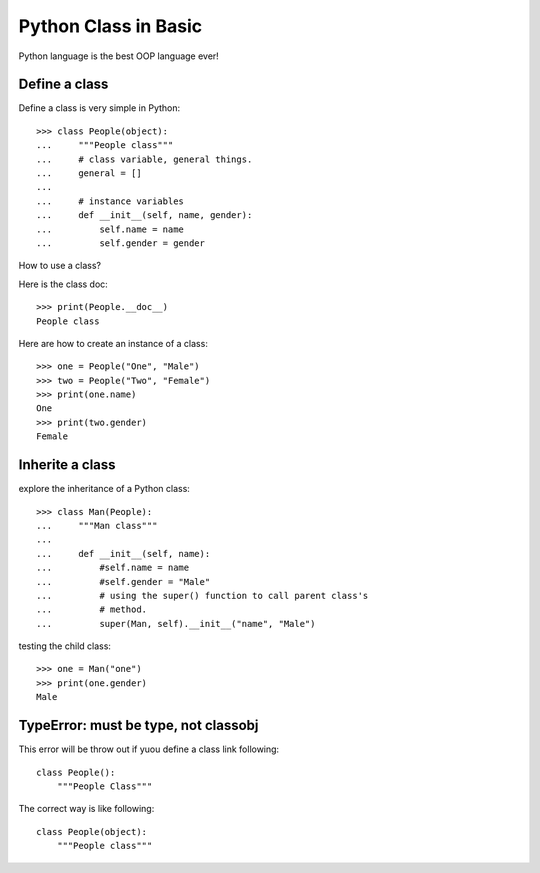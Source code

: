 Python Class in Basic
=====================

Python language is the best OOP language ever!

Define a class
--------------

Define a class is very simple in Python::

  >>> class People(object):
  ...     """People class"""
  ...     # class variable, general things.
  ...     general = []
  ...
  ...     # instance variables
  ...     def __init__(self, name, gender):
  ...         self.name = name
  ...         self.gender = gender

How to use a class?

Here is the class doc::

  >>> print(People.__doc__)
  People class

Here are how to create an instance of a class::

  >>> one = People("One", "Male")
  >>> two = People("Two", "Female")
  >>> print(one.name)
  One
  >>> print(two.gender)
  Female

Inherite a class
----------------

explore the inheritance of a Python class::

  >>> class Man(People):
  ...     """Man class"""
  ...
  ...     def __init__(self, name):
  ...         #self.name = name
  ...         #self.gender = "Male"
  ...         # using the super() function to call parent class's 
  ...         # method.
  ...         super(Man, self).__init__("name", "Male")

testing the child class::

  >>> one = Man("one")
  >>> print(one.gender)
  Male

TypeError: must be type, not classobj
-------------------------------------

This error will be throw out if yuou define a class link following::

  class People():
      """People Class"""

The correct way is like following::

  class People(object):
      """People class"""

